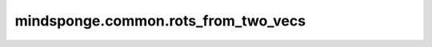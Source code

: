mindsponge.common.rots_from_two_vecs
====================================

.. py:function:: mindsponge.common.rots_from_two_vecs(e0_unnormalized, e1_unnormalized)

    输入两个向量 :math:`\vec a` 和 :math:`\vec b` ，计算由这两个向量所构成的x-y平面所在坐标系与原始坐标系之间的旋转矩阵。

    :math:`\vec a = (a_x, a_y, a_z)` ， :math:`\vec b = (b_x, b_y, b_z)`

    首先计算 :math:`\vec a` 的单位向量 :math:`\vec e_0 = \frac{\vec a}{|\vec a|}` 作为该坐标系的x轴单位向量。

    之后计算 :math:`\vec b` 在a轴上的投影长度 :math:`c = |\vec b| \cos\theta = \vec b \cdot \frac{\vec a}{|\vec a|}` 。

    那么 :math:`\vec b` 向量在a轴上的投影向量为 :math:`c\vec e_0`，与a轴垂直的向量即为 :math:`\vec e_1' = \vec b - c\vec e_0` 。

    计算 :math:`\vec e_1'` 的单位向量 :math:`\vec e_1 = \frac{\vec e_1'}{|\vec e_1'|}` ， :math:`\vec e_1` 即为该坐标系的y轴单位向量。

    最后通过计算 :math:`\vec e_1` 和 :math:`\vec e_0` 的外积得到 :math:`\vec e_2` ，即为该坐标系的z轴单位向量。

    最后返回的旋转矩阵为 :math:`(e_{0x}, e_{1x}, e_{2x}, e_{0y}, e_{1y}, e_{2y}, e_{0z}, e_{1z}, e_{2z})` 。

    参数：
        - **e0_unnormalized** (tuple) - 作为该坐标系x轴的向量，长度为3，数据类型为标量或者shape相同的Tensor。
        - **e1_unnormalized** (tuple) - 构成X-Y平面的另一个向量，长度为3，数据类型为标量或者shape相同的Tensor。

    返回：
        tuple，两个向量的旋转矩阵 :math:`(e_{0x}, e_{1x}, e_{2x}, e_{0y}, e_{1y}, e_{2y}, e_{0z}, e_{1z}, e_{2z})` ，数据类型为标量或者shape相同的Tensor。